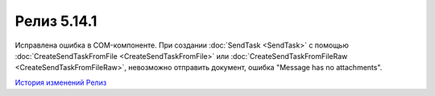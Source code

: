Релиз 5.14.1
============

.. feed-entry::
   :date: 2017-02-21

Исправлена ошибка в COM-компоненте. При создании :doc:`SendTask <SendTask>` с помощью :doc:`CreateSendTaskFromFile <CreateSendTaskFromFile>` или :doc:`CreateSendTaskFromFileRaw <CreateSendTaskFromFileRaw>`, невозможно отправить документ, ошибка "Message has no attachments".

`История изменений <http://diadocsdk-1c.readthedocs.io/ru/latest/History.html>`_
`Релиз <http://diadocsdk-1c.readthedocs.io/ru/latest/Downloads.html>`_